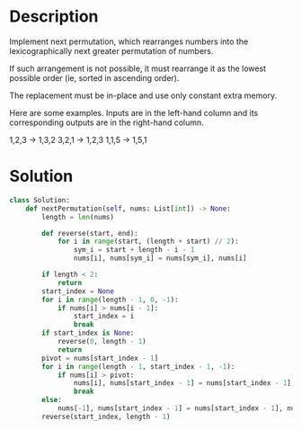 * Description
Implement next permutation, which rearranges numbers into the lexicographically next greater permutation of numbers.

If such arrangement is not possible, it must rearrange it as the lowest possible order (ie, sorted in ascending order).

The replacement must be in-place and use only constant extra memory.

Here are some examples. Inputs are in the left-hand column and its corresponding outputs are in the right-hand column.

1,2,3 → 1,3,2
3,2,1 → 1,2,3
1,1,5 → 1,5,1
* Solution
#+begin_src python
  class Solution:
      def nextPermutation(self, nums: List[int]) -> None:
          length = len(nums)

          def reverse(start, end):
              for i in range(start, (length + start) // 2):
                  sym_i = start + length - i - 1
                  nums[i], nums[sym_i] = nums[sym_i], nums[i]

          if length < 2:
              return
          start_index = None
          for i in range(length - 1, 0, -1):
              if nums[i] > nums[i - 1]:
                  start_index = i
                  break
          if start_index is None:
              reverse(0, length - 1)
              return
          pivot = nums[start_index - 1]
          for i in range(length - 1, start_index - 1, -1):
              if nums[i] > pivot:
                  nums[i], nums[start_index - 1] = nums[start_index - 1], nums[i]
                  break
          else:
              nums[-1], nums[start_index - 1] = nums[start_index - 1], nums[-1]
          reverse(start_index, length - 1)
#+end_src
